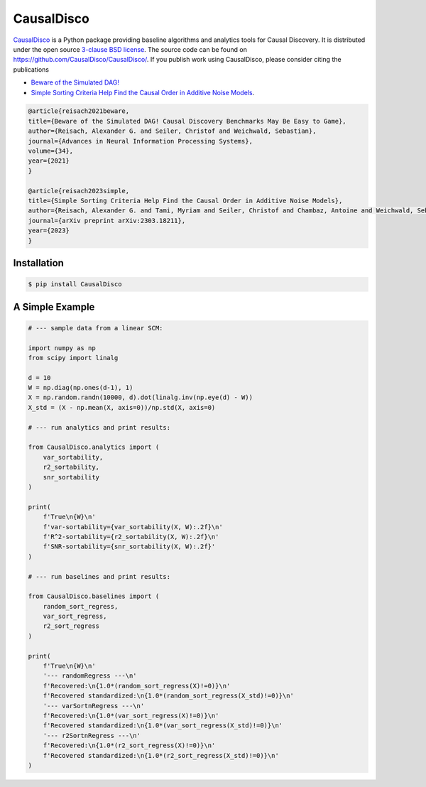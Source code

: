 CausalDisco
===========

`CausalDisco <https://pypi.org/project/CausalDisco/>`_ is a Python package providing baseline algorithms and analytics tools for Causal Discovery. It is distributed under the open source `3-clause BSD license
<https://github.com/CausalDisco/CausalDisco/blob/main/LICENSE>`_.
The source code can be found on https://github.com/CausalDisco/CausalDisco/.
If you publish work using CausalDisco, please consider citing the publications

- `Beware of the Simulated DAG! <https://proceedings.neurips.cc/paper_files/paper/2021/file/e987eff4a7c7b7e580d659feb6f60c1a-Supplemental.pdf>`_ 
- `Simple Sorting Criteria Help Find the Causal Order in Additive Noise Models <https://arxiv.org/abs/2303.18211>`_.

.. code-block::

    @article{reisach2021beware,
    title={Beware of the Simulated DAG! Causal Discovery Benchmarks May Be Easy to Game},
    author={Reisach, Alexander G. and Seiler, Christof and Weichwald, Sebastian},
    journal={Advances in Neural Information Processing Systems},
    volume={34},
    year={2021}
    }

    @article{reisach2023simple,
    title={Simple Sorting Criteria Help Find the Causal Order in Additive Noise Models},
    author={Reisach, Alexander G. and Tami, Myriam and Seiler, Christof and Chambaz, Antoine and Weichwald, Sebastian},
    journal={arXiv preprint arXiv:2303.18211},
    year={2023}
    }


Installation
------------

.. code-block:: bash

    $ pip install CausalDisco


A Simple Example
----------------

.. code-block:: python
    
    # --- sample data from a linear SCM:

    import numpy as np
    from scipy import linalg

    d = 10
    W = np.diag(np.ones(d-1), 1)
    X = np.random.randn(10000, d).dot(linalg.inv(np.eye(d) - W))
    X_std = (X - np.mean(X, axis=0))/np.std(X, axis=0)

    # --- run analytics and print results:

    from CausalDisco.analytics import (
        var_sortability,
        r2_sortability,
        snr_sortability
    )

    print(
        f'True\n{W}\n'
        f'var-sortability={var_sortability(X, W):.2f}\n'
        f'R^2-sortability={r2_sortability(X, W):.2f}\n'
        f'SNR-sortability={snr_sortability(X, W):.2f}'
    )

    # --- run baselines and print results:

    from CausalDisco.baselines import (
        random_sort_regress,
        var_sort_regress,
        r2_sort_regress
    )

    print(
        f'True\n{W}\n'
        '--- randomRegress ---\n'
        f'Recovered:\n{1.0*(random_sort_regress(X)!=0)}\n'
        f'Recovered standardized:\n{1.0*(random_sort_regress(X_std)!=0)}\n'
        '--- varSortnRegress ---\n'
        f'Recovered:\n{1.0*(var_sort_regress(X)!=0)}\n'
        f'Recovered standardized:\n{1.0*(var_sort_regress(X_std)!=0)}\n'
        '--- r2SortnRegress ---\n'
        f'Recovered:\n{1.0*(r2_sort_regress(X)!=0)}\n'
        f'Recovered standardized:\n{1.0*(r2_sort_regress(X_std)!=0)}\n'
    )